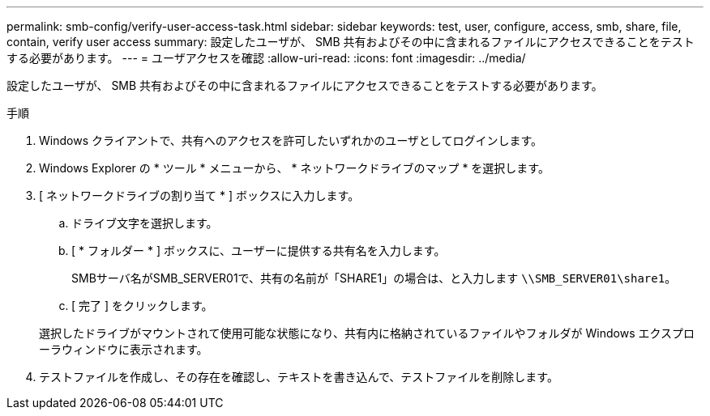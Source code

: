 ---
permalink: smb-config/verify-user-access-task.html 
sidebar: sidebar 
keywords: test, user, configure, access, smb, share, file, contain, verify user access 
summary: 設定したユーザが、 SMB 共有およびその中に含まれるファイルにアクセスできることをテストする必要があります。 
---
= ユーザアクセスを確認
:allow-uri-read: 
:icons: font
:imagesdir: ../media/


[role="lead"]
設定したユーザが、 SMB 共有およびその中に含まれるファイルにアクセスできることをテストする必要があります。

.手順
. Windows クライアントで、共有へのアクセスを許可したいずれかのユーザとしてログインします。
. Windows Explorer の * ツール * メニューから、 * ネットワークドライブのマップ * を選択します。
. [ ネットワークドライブの割り当て * ] ボックスに入力します。
+
.. ドライブ文字を選択します。
.. [ * フォルダー * ] ボックスに、ユーザーに提供する共有名を入力します。
+
SMBサーバ名がSMB_SERVER01で、共有の名前が「SHARE1」の場合は、と入力します `\\SMB_SERVER01\share1`。

.. [ 完了 ] をクリックします。


+
選択したドライブがマウントされて使用可能な状態になり、共有内に格納されているファイルやフォルダが Windows エクスプローラウィンドウに表示されます。

. テストファイルを作成し、その存在を確認し、テキストを書き込んで、テストファイルを削除します。

